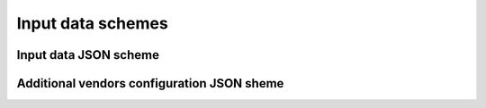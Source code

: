Input data schemes
==================


Input data JSON scheme
~~~~~~~~~~~~~~~~~~~~~~
.. program-output:: cat ../json_schemes/input_data_schema.json


Additional vendors configuration JSON sheme
~~~~~~~~~~~~~~~~~~~~~~~~~~~~~~~~~~~~~~~~~~~
.. program-output:: cat ../json_schemes/vendors_config_schema.json
